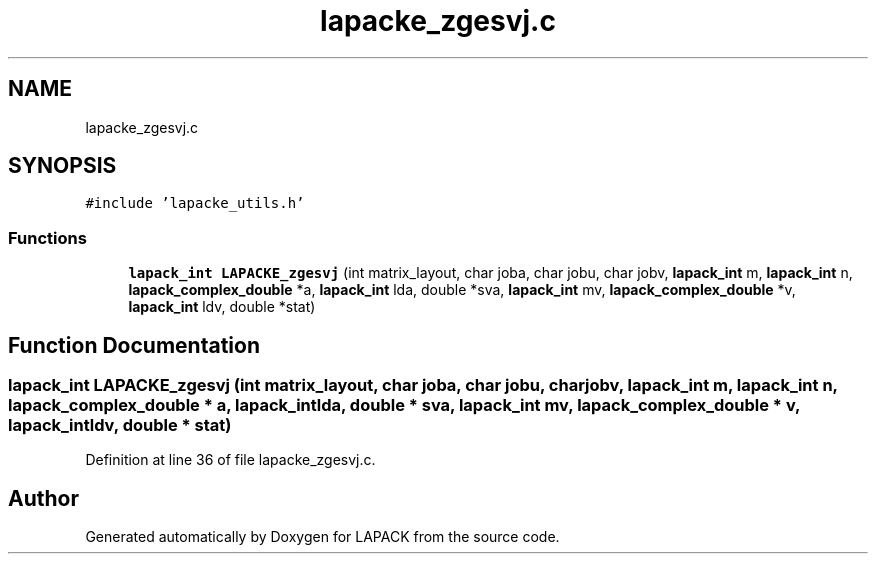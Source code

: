 .TH "lapacke_zgesvj.c" 3 "Tue Nov 14 2017" "Version 3.8.0" "LAPACK" \" -*- nroff -*-
.ad l
.nh
.SH NAME
lapacke_zgesvj.c
.SH SYNOPSIS
.br
.PP
\fC#include 'lapacke_utils\&.h'\fP
.br

.SS "Functions"

.in +1c
.ti -1c
.RI "\fBlapack_int\fP \fBLAPACKE_zgesvj\fP (int matrix_layout, char joba, char jobu, char jobv, \fBlapack_int\fP m, \fBlapack_int\fP n, \fBlapack_complex_double\fP *a, \fBlapack_int\fP lda, double *sva, \fBlapack_int\fP mv, \fBlapack_complex_double\fP *v, \fBlapack_int\fP ldv, double *stat)"
.br
.in -1c
.SH "Function Documentation"
.PP 
.SS "\fBlapack_int\fP LAPACKE_zgesvj (int matrix_layout, char joba, char jobu, char jobv, \fBlapack_int\fP m, \fBlapack_int\fP n, \fBlapack_complex_double\fP * a, \fBlapack_int\fP lda, double * sva, \fBlapack_int\fP mv, \fBlapack_complex_double\fP * v, \fBlapack_int\fP ldv, double * stat)"

.PP
Definition at line 36 of file lapacke_zgesvj\&.c\&.
.SH "Author"
.PP 
Generated automatically by Doxygen for LAPACK from the source code\&.
